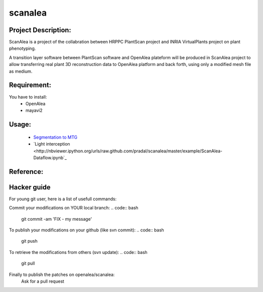 scanalea
========

Project Description:
~~~~~~~~~~~~~~~~~~~
ScanAlea is a project of the collabration between HRPPC PlantScan project and INRIA VirtualPlants project on plant phenotyping.

A transition layer software between PlantScan software and OpenAlea plateform will be produced in ScanAlea project to 
allow transferring real plant 3D reconstruction data to OpenAlea platform and back forth, using only a modified mesh 
file as medium.

Requirement:
~~~~~~~~~~~~
You have to install:
    - OpenAlea
    - mayavi2

Usage:
~~~~~~~~~~

    - `Segmentation to MTG <http://nbviewer.ipython.org/urls/raw.github.com/pradal/scanalea/master/example/ScanAlea.ipynb>`_
    - `Light interception <http://nbviewer.ipython.org/urls/raw.github.com/pradal/scanalea/master/example/ScanAlea-Dataflow.ipynb`_

Reference:
~~~~~~~~~~


Hacker guide
~~~~~~~~~~~~~

For young git user, here is a list of usefull commands:

Commit your modifications on YOUR local branch:
.. code:: bash
    
    git commit -am 'FIX - my message'

To publish your modifications on your github (like svn commit):
.. code:: bash
    
    git push

To retrieve the modifications from others (svn update):
.. code:: bash
    
    git pull

Finally to publish the patches on openalea/scanalea:
    Ask for a pull request






